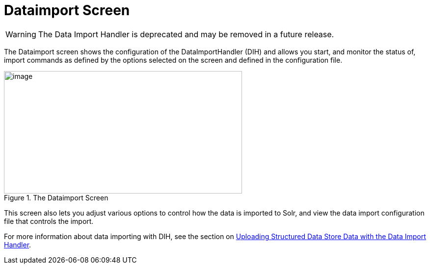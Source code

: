 = Dataimport Screen
// Licensed to the Apache Software Foundation (ASF) under one
// or more contributor license agreements.  See the NOTICE file
// distributed with this work for additional information
// regarding copyright ownership.  The ASF licenses this file
// to you under the Apache License, Version 2.0 (the
// "License"); you may not use this file except in compliance
// with the License.  You may obtain a copy of the License at
//
//   http://www.apache.org/licenses/LICENSE-2.0
//
// Unless required by applicable law or agreed to in writing,
// software distributed under the License is distributed on an
// "AS IS" BASIS, WITHOUT WARRANTIES OR CONDITIONS OF ANY
// KIND, either express or implied.  See the License for the
// specific language governing permissions and limitations
// under the License.

WARNING: The Data Import Handler is deprecated and may be removed in a future release.

The Dataimport screen shows the configuration of the DataImportHandler (DIH) and allows you start, and monitor the status of, import commands as defined by the options selected on the screen and defined in the configuration file.

.The Dataimport Screen
image::images/dataimport-screen/dataimport.png[image,width=485,height=250]

This screen also lets you adjust various options to control how the data is imported to Solr, and view the data import configuration file that controls the import.

For more information about data importing with DIH, see the section on <<uploading-structured-data-store-data-with-the-data-import-handler.adoc#uploading-structured-data-store-data-with-the-data-import-handler,Uploading Structured Data Store Data with the Data Import Handler>>.
